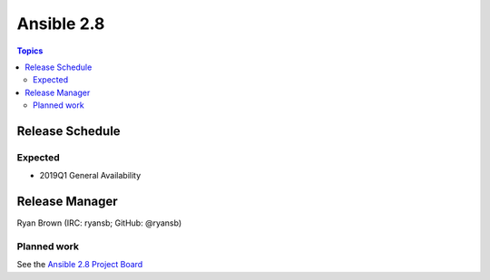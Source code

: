 ===========
Ansible 2.8
===========

.. contents:: Topics

Release Schedule
----------------

Expected
========

- 2019Q1 General Availability

Release Manager
---------------

Ryan Brown (IRC: ryansb; GitHub: @ryansb)

Planned work
============

See the `Ansible 2.8 Project Board <https://github.com/ansible/ansible/projects/30>`_
